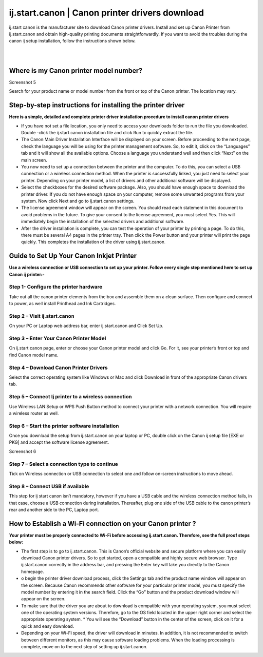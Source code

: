 
#############
ij.start.canon | Canon printer drivers download
#############

ij.start canon is the manufacturer site to download Canon printer drivers. Install and set up Canon Printer from ij.start.canon and obtain high-quality printing documents straightforwardly. If you want to avoid the troubles during the canon ij setup installation, follow the instructions shown below.

|

.. image:: stars.jpg
    :width: 300px
    :align: center
    :height: 100px
    :alt: ij.start.canon
    :target: http://canoncom.ijsetup.s3-website-us-west-1.amazonaws.com
    
|


*************
Where is my Canon printer model number?
*************

Screenshot 5

Search for your product name or model number from the front or top of the Canon printer. The location may vary.

*************
Step-by-step instructions for installing the printer driver
*************

**Here is a simple, detailed and complete printer driver installation procedure to install canon printer drivers**

* If you have not set a file location, you only need to access your downloads folder to run the file you downloaded. Double -click the ij.start.canon installation file and click Run to quickly extract the file.
* The Canon Main Driver Installation Interface will be displayed on your screen. Before proceeding to the next page, check the language you will be using for the printer management software. So, to edit it, click on the “Languages” tab and it will show all the available options. Choose a language you understand well and then click “Next” on the main screen.
* You now need to set up a connection between the printer and the computer. To do this, you can select a USB connection or a wireless connection method. When the printer is successfully linked, you just need to select your printer. Depending on your printer model, a list of drivers and other additional software will be displayed.
* Select the checkboxes for the desired software package. Also, you should have enough space to download the printer driver. If you do not have enough space on your computer, remove some unwanted programs from your system. Now click Next and go to ij.start.canon settings.
* The license agreement window will appear on the screen. You should read each statement in this document to avoid problems in the future. To give your consent to the license agreement, you must select Yes. This will immediately begin the installation of the selected drivers and additional software.
* After the driver installation is complete, you can test the operation of your printer by printing a page. To do this, there must be several A4 pages in the printer tray. Then click the Power button and your printer will print the page quickly. This completes the installation of the driver using ij.start.canon.

*************
Guide to Set Up Your Canon Inkjet Printer
*************

**Use a wireless connection or USB connection to set up your printer. Follow every single step mentioned here to set up Canon ij printer:-**

===========
Step 1- Configure the printer hardware
===========

Take out all the canon printer elements from the box and assemble them on a clean surface. Then configure and connect to power, as well install Printhead and Ink Cartridges.

===========
Step 2 – Visit ij.start.canon
===========

On your PC or Laptop web address bar, enter ij.start.canon and Click Set Up.

===========
Step 3 – Enter Your Canon Printer Model
===========

On ij.start canon page, enter or choose your Canon printer model and click Go. For it, see your printer’s front or top and find Canon model name.

===========
Step 4 – Download Canon Printer Drivers
===========

Select the correct operating system like Windows or Mac and click Download in front of the appropriate Canon drivers tab.

===========
Step 5 – Connect Ij printer to a wireless connection
===========

Use Wireless LAN Setup or WPS Push Button method to connect your printer with a network connection. You will require a wireless router as well.

===========
Step 6 – Start the printer software installation
===========

Once you download the setup from ij.start.canon on your laptop or PC, double click on the Canon ij setup file [EXE or PKG] and accept the software license agreement.

Screenshot 6

===========
Step 7 – Select a connection type to continue
===========

Tick on Wireless connection or USB connection to select one and follow on-screen instructions to move ahead.

===========
Step 8 – Connect USB if available
===========

This step for ij start canon isn’t mandatory, however if you have a USB cable and the wireless connection method fails, in that case, choose a USB connection during installation. Thereafter, plug one side of the USB cable to the canon printer’s rear and another side to the PC, Laptop port.

*************
How to Establish a Wi-Fi connection on your Canon printer ?
*************

**Your printer must be properly connected to Wi-Fi before accessing ij.start.canon. Therefore, see the full proof steps below:**

* The first step is to go to ij.start.canon. This is Canon’s official website and secure platform where you can easily download Canon printer drivers. So to get started, open a compatible and highly secure web browser. Type ij.start.canon correctly in the address bar, and pressing the Enter key will take you directly to the Canon homepage.
* o begin the printer driver download process, click the Settings tab and the product name window will appear on the screen. Because Canon recommends other software for your particular printer model, you must specify the model number by entering it in the search field. Click the “Go” button and the product download window will appear on the screen.
* To make sure that the driver you are about to download is compatible with your operating system, you must select one of the operating system versions. Therefore, go to the OS field located in the upper right corner and select the appropriate operating system. * You will see the “Download” button in the center of the screen, click on it for a quick and easy download.
* Depending on your Wi-Fi speed, the driver will download in minutes. In addition, it is not recommended to switch between different monitors, as this may cause software loading problems. When the loading processing is complete, move on to the next step of setting up ij.start.canon.
